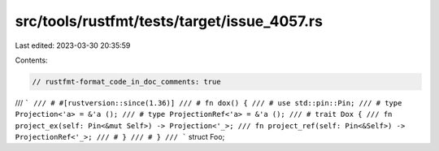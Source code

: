 src/tools/rustfmt/tests/target/issue_4057.rs
============================================

Last edited: 2023-03-30 20:35:59

Contents:

.. code-block:: rs

    // rustfmt-format_code_in_doc_comments: true

/// ```
/// # #[rustversion::since(1.36)]
/// # fn dox() {
/// # use std::pin::Pin;
/// # type Projection<'a> = &'a ();
/// # type ProjectionRef<'a> = &'a ();
/// # trait Dox {
/// fn project_ex(self: Pin<&mut Self>) -> Projection<'_>;
/// fn project_ref(self: Pin<&Self>) -> ProjectionRef<'_>;
/// # }
/// # }
/// ```
struct Foo;


